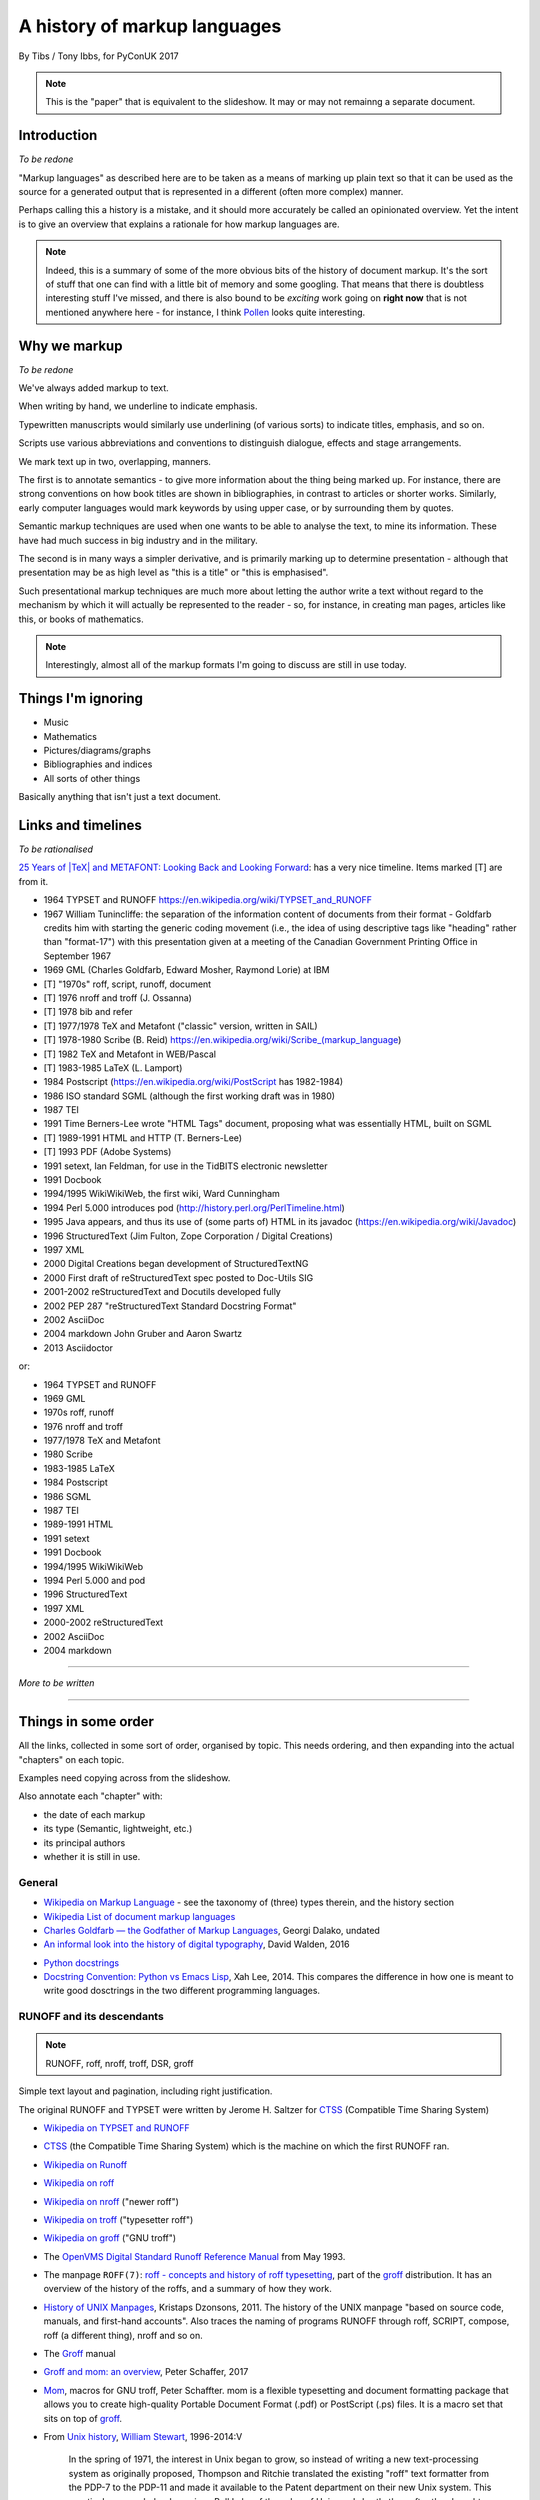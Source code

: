 =============================
A history of markup languages
=============================

By Tibs / Tony Ibbs, for PyConUK 2017

.. note:: This is the "paper" that is equivalent to the slideshow. It may or
   may not remainng a separate document.

.. For the moment, we represent TeX and LaTeX as simple text, but I might
   change that in the future

.. |TeX| replace:: TeX

.. |LaTeX| replace:: LaTeX

Introduction
============

*To be redone*

"Markup languages" as described here are to be taken as a means of marking up
plain text so that it can be used as the source for a generated output that is
represented in a different (often more complex) manner.

Perhaps calling this a history is a mistake, and it should more accurately be
called an opinionated overview. Yet the intent is to give an overview that
explains a rationale for how markup languages are.

.. note:: Indeed, this is a summary of some of the more obvious bits of the
   history of document markup. It's the sort of stuff that one can find with a
   little bit of memory and some googling. That means that there is doubtless
   interesting stuff I've missed, and there is also bound to be *exciting*
   work going on **right now** that is not mentioned anywhere here - for
   instance, I think Pollen_ looks quite interesting.

.. _Pollen: http://docs.racket-lang.org/pollen/

Why we markup
=============

*To be redone*

We've always added markup to text.

When writing by hand, we underline to indicate emphasis.

Typewritten manuscripts would similarly use underlining (of various sorts) to
indicate titles, emphasis, and so on.

Scripts use various abbreviations and conventions to distinguish dialogue,
effects and stage arrangements.

We mark text up in two, overlapping, manners.

The first is to annotate semantics - to give more information about the thing
being marked up. For instance, there are strong conventions on how book titles
are shown in bibliographies, in contrast to articles or shorter works.
Similarly, early computer languages would mark keywords by using upper case,
or by surrounding them by quotes.

Semantic markup techniques are used when one wants to be able to analyse the
text, to mine its information. These have had much success in big industry and
in the military.

The second is in many ways a simpler derivative, and is primarily marking up
to determine presentation - although that presentation may be as high level as
"this is a title" or "this is emphasised".

Such presentational markup techniques are much more about letting the author
write a text without regard to the mechanism by which it will actually be
represented to the reader - so, for instance, in creating man pages, articles
like this, or books of mathematics.

.. note:: Interestingly, almost all of the markup formats I'm going to discuss
   are still in use today.

Things I'm ignoring
===================
* Music
* Mathematics
* Pictures/diagrams/graphs
* Bibliographies and indices
* All sorts of other things

Basically anything that isn't just a text document.

Links and timelines
===================

*To be rationalised*

`25 Years of |TeX| and METAFONT\: Looking Back and Looking Forward`_:
has a very nice timeline. Items marked [T] are from it.

* 1964 TYPSET and RUNOFF https://en.wikipedia.org/wiki/TYPSET_and_RUNOFF
* 1967 William Tunincliffe: the separation of the information content of
  documents from their format - Goldfarb credits him with starting the generic
  coding movement (i.e., the idea of using descriptive tags like
  "heading" rather than "format-17") with this presentation given at a meeting of the
  Canadian Government Printing Office in September 1967
* 1969 GML (Charles Goldfarb, Edward Mosher, Raymond Lorie) at IBM
* [T] "1970s" roff, script, runoff, document
* [T] 1976 nroff and troff (J. Ossanna)
* [T] 1978 bib and refer
* [T] 1977/1978 |TeX| and Metafont ("classic" version, written in SAIL)
* [T] 1978-1980 Scribe (B. Reid) https://en.wikipedia.org/wiki/Scribe_(markup_language)
* [T] 1982 |TeX| and Metafont in WEB/Pascal
* [T] 1983-1985 |LaTeX| (L. Lamport)
* 1984 Postscript (https://en.wikipedia.org/wiki/PostScript has 1982-1984)
* 1986 ISO standard SGML (although the first working draft was in 1980)
* 1987 TEI 
* 1991 Time Berners-Lee wrote "HTML Tags" document, proposing what was
  essentially HTML, built on SGML
* [T] 1989-1991 HTML and HTTP (T. Berners-Lee)
* [T] 1993 PDF (Adobe Systems)
* 1991 setext, Ian Feldman, for use in the TidBITS electronic newsletter
* 1991 Docbook
* 1994/1995 WikiWikiWeb, the first wiki, Ward Cunningham
* 1994 Perl 5.000 introduces pod (http://history.perl.org/PerlTimeline.html)
* 1995 Java appears, and thus its use of (some parts of) HTML in its javadoc
  (https://en.wikipedia.org/wiki/Javadoc)
* 1996 StructuredText (Jim Fulton, Zope Corporation / Digital Creations)
* 1997 XML
* 2000 Digital Creations began development of StructuredTextNG
* 2000 First draft of reStructuredText spec posted to Doc-Utils SIG
* 2001-2002 reStructuredText and Docutils developed fully
* 2002 PEP 287 "reStructuredText Standard Docstring Format"
* 2002 AsciiDoc
* 2004 markdown John Gruber and Aaron Swartz
* 2013 Asciidoctor

or:

* 1964 TYPSET and RUNOFF
* 1969 GML
* 1970s roff, runoff
* 1976 nroff and troff
* 1977/1978 |TeX| and Metafont
* 1980 Scribe
* 1983-1985 |LaTeX|
* 1984 Postscript
* 1986 SGML
* 1987 TEI
* 1989-1991 HTML
* 1991 setext
* 1991 Docbook
* 1994/1995 WikiWikiWeb
* 1994 Perl 5.000 and pod
* 1996 StructuredText
* 1997 XML
* 2000-2002 reStructuredText
* 2002 AsciiDoc
* 2004 markdown


----------------------------

*More to be written*

----------------------------

Things in some order
====================
All the links, collected in some sort of order, organised by topic.
This needs ordering, and then expanding into the actual "chapters" on each
topic.

Examples need copying across from the slideshow.

Also annotate each "chapter" with:

* the date of each markup
* its type (Semantic, lightweight, etc.)
* its principal authors
* whether it is still in use.

General
-------
* `Wikipedia on Markup Language`_ - see the taxonomy of (three) types therein, and the history section
* `Wikipedia List of document markup languages`_
* `Charles Goldfarb — the Godfather of Markup Languages`_, Georgi Dalako,
  undated
* `An informal look into the history of digital typography`_, David Walden, 2016

.. _`Wikipedia on Markup Language`: https://en.wikipedia.org/wiki/Markup_language
.. _`Wikipedia List of document markup languages`: https://en.wikipedia.org/wiki/List_of_document_markup_languages
.. _`Charles Goldfarb — the Godfather of Markup Languages`: http://history-computer.com/Internet/Birth/Goldfarb.html
.. _`An informal look into the history of digital typography`: http://www.tug.org/tug2016/walden-digital.pdf


* `Python docstrings`_
* `Docstring Convention: Python vs Emacs Lisp`_, Xah Lee, 2014. This compares
  the difference in how one is meant to write good dosctrings in the two
  different programming languages.

.. _`Python docstrings`: https://en.wikipedia.org/wiki/Docstring
.. _`Docstring Convention: Python vs Emacs Lisp`: http://xahlee.info/comp/python_vs_elisp_docstring_convention.html


RUNOFF and its descendants
--------------------------

.. note:: RUNOFF, roff, nroff, troff, DSR, groff

Simple text layout and pagination, including right justification.

The original RUNOFF and TYPSET were written by
Jerome H. Saltzer for CTSS_ (Compatible Time Sharing System)


* `Wikipedia on TYPSET and RUNOFF`_
* CTSS_ (the Compatible Time Sharing System) which is the machine on which the
  first RUNOFF ran.
* `Wikipedia on Runoff`_
* `Wikipedia on roff`_
* `Wikipedia on nroff`_ ("newer roff")
* `Wikipedia on troff`_ ("typesetter roff")
* `Wikipedia on groff`_ ("GNU troff")
* The `OpenVMS Digital Standard Runoff Reference Manual`_ from May 1993.
* The manpage ``ROFF(7)``: `roff - concepts and history
  of roff typesetting`_, part of the `groff`_ distribution. It has an overview
  of the history of the roffs, and a summary of how they work.
* `History of UNIX Manpages`_, Kristaps Dzonsons, 2011. The history of the
  UNIX manpage "based on source code, manuals, and first-hand accounts".
  Also traces the naming of programs RUNOFF through roff, SCRIPT, compose,
  roff (a different thing), nroff and so on.
* The Groff_ manual
* `Groff and mom\: an overview`_, Peter Schaffer, 2017
* Mom_, macros for GNU troff, Peter Schaffter. mom is a flexible typesetting
  and document formatting package that allows you to create high-quality
  Portable Document Format (.pdf) or PostScript (.ps) files. It is a macro set
  that sits on top of groff_.

* From `Unix history`_, `William Stewart`_, 1996-2014:V

    In the spring of 1971, the interest in Unix began to grow, so instead of
    writing a new text-processing system as originally proposed, Thompson and
    Ritchie translated the existing "roff" text formatter from the PDP-7 to the
    PDP-11 and made it available to the Patent department on their new Unix
    system. This practical success helped convince Bell Labs of the value of
    Unix, and shortly thereafter they bought the team one of the first, powerful
    PDP-11/45 minicomputers to continue their development. A series of
    progressively better "editions" of Unix were then released.

.. _`Wikipedia on TYPSET and RUNOFF`: https://en.wikipedia.org/wiki/TYPSET_and_RUNOFF
.. _CTSS: https://en.wikipedia.org/wiki/Compatible_Time-Sharing_System
.. _`Wikipedia on Runoff`: https://en.wikipedia.org/wiki/Runoff_(program)
.. _`Wikipedia on roff`: https://en.wikipedia.org/wiki/Roff_(computer_program)
.. _`Wikipedia on nroff`: https://en.wikipedia.org/wiki/Nroff
.. _`Wikipedia on troff`: https://en.wikipedia.org/wiki/Troff
.. _`Wikipedia on groff`: https://en.wikipedia.org/wiki/Groff_(software)
.. _`roff - concepts and history of roff typesetting`: https://linux.die.net/man/7/roff
.. _`OpenVMS Digital Standard Runoff Reference Manual`: http://h20565.www2.hpe.com/hpsc/doc/public/display?docId=emr_na-c04623260  
.. _`History of UNIX Manpages`: http://manpages.bsd.lv/history.html
.. _Groff: http://www.gnu.org/software/groff/
.. _`Groff and mom\: an overview`: https://www.gnu.org/software/groff/groff-and-mom.pdf
.. _mom: http://www.schaffter.ca/mom/
.. _`Unix history`: https://www.livinginternet.com/i/iw_unix_dev.htm 
.. _`William Stewart`: http://williamstewart.com/

.. note:: Also, preceding them in 1963, there is `TJ-2`_:

      TJ-2 (Type Justifying Program) was published by Peter Samson in May 1963
      and is thought to be the first page layout program. ...  TJ-2 was
      succeeded by TYPSET and RUNOFF, a pair of complementary programs written
      in 1964 for the CTSS operating system. TYPSET and RUNOFF soon evolved
      into runoff for Multics, which was in turn ported to Unix in the 1970s as
      roff.

   -- from the wikipedia page

   .. _`TJ-2`: `Wikipedia on TJ-2`_
   .. _`Wikipedia on TJ-2`: https://en.wikipedia.org/wiki/TJ-2

GML and SGML
------------

GML: 1969 onwards, Charles Goldfarb, Edward Mosher and Raymond Lorie

Originally a GML starter set was provided as a set of macros for IBM Script_

* `Wikipedia on GML`_
* `Wikipedia on SCRIPT`_
* `The Implications of SGML for the Preparation of Scientific Publications`_,
  Joan Smith, *The Computer Journal*, Volume 29, Issue 3, 1 January 1986,
  Pages 193-200
* W3C_ `HTML 4.01 Specification`_, section 3 `On SGML and HTML`_
* `Guidelines for Writing SGML DTDs (Draft)`_, Sandra A. Mamrak, 1989.
* `Wikipedia on Document Type Definition`_

* https://en.wikipedia.org/wiki/Document_type_definition

* `The SGML History Niche`_, Charles F. Goldfarb, 2002/2003. Some personal
  recollections.

.. _`Wikipedia on GML`: https://en.wikipedia.org/wiki/IBM_Generalized_Markup_Language
.. _Script: `Wikipedia on SCRIPT`_
.. _`Wikipedia on SCRIPT`: https://en.wikipedia.org/wiki/SCRIPT_(markup)
.. _`The Implications of SGML for the Preparation of Scientific Publications`: https://academic.oup.com/comjnl/article-lookup/doi/10.1093/comjnl/29.3.193

.. _`The SGML History Niche`: http://www.sgmlsource.com/history/index.htm, six
   articles by Charles F. Goldfarb, 2002 (and earlier)

.. _W3C: https://www.w3.org/
.. _`HTML 4.01 Specification`: https://www.w3.org/TR/html4/cover.html
.. _`On SGML and HTML`: https://www.w3.org/TR/html4/intro/sgmltut.html
.. _`Guidelines for Writing SGML DTDs (Draft)`: http://www.tei-c.org/Vault/ML/mlw01.htm
.. _`Wikipedia on Document Type Definition`: https://en.wikipedia.org/wiki/Document_type_definition

TEI
---

  """The mission of the Text Encoding Initiative is to develop and maintain a
  set of high-quality guidelines for the encoding of humanities texts, and to
  support their use by a wide community of projects, institutions, and
  individuals"""

This alone looks like a whole field of study I haven't even started - I don't
expect to be able to do it justice here.

* `Wikipedia on Text Encoding Initiative`_
* `TEI\: Text Encoding Initiative`_ (homepage), and some interesting things
  there:

  * `The TEI Archive`_ 1988-1999 articles on the Text Encoding Initiative, with
    a link to another part for 1987-1988
  * `A Bibliography of Publications Related to the Text Encoding Initiative`_,
    ...-2013, which are not just related to TEI itself

* `The TEI and XML`_, from "What is the Text Encoding Initiative?", Lou
  Burnard, OpenEdition Press, 2014
* `The TEI By Example Project`_ "offers a series of freely
  available online tutorials walking individuals through the different stages
  in marking up a document in TEI (Text Encoding Initiative)."

.. _`Wikipedia on Text Encoding Initiative`: https://en.wikipedia.org/wiki/Text_Encoding_Initiative
.. _`TEI\: Text Encoding Initiative`: http://www.tei-c.org/index.xml
.. _`The TEI Archive`: http://www.tei-c.org/Vault/
.. _`A Bibliography of Publications Related to the Text Encoding Initiative`: http://www.tei-c.org/Support/Learn/tei_bibliography.xml
.. _`The TEI and XML`: http://books.openedition.org/oep/680
.. _`The TEI By Example Project`: http://teibyexample.org/


|TeX| and related
-----------------

An example::

   \beginsection
   A new section

   Paragraphs are separated by blank lines. `Quotation marks' differ. {\it
   Italics are done so}. Equations are important, and can be inline:
   $$|y - z| < \epsilon$$. Hyphen (-), ranges (1--4) and dashes (---) are all
   distinct.

   However, more people use systems {\it written} in \TeX, such as \LaTeX,
   because they provide ready-made support for most document elements.

   \bye

   
.. note:: I used to write plain |TeX|, but most people actually use |LaTeX|,
   which dates from about 1983/1984, or one of the other systems written in
   |TeX|.

* `25 Years of |TeX| and METAFONT\: Looking Back and Looking Forward`_:
  TUG’2003 Keynote Address, Nelson H. F. Beebe. Including sections on "What
  did |TeX| do right" and "What did |TeX| do wrong".
* `Wikipedia on SAIL`_
* `SAIL Tutorial`_, Nancy W. Smith, 1976

.. _`25 Years of |TeX| and METAFONT\: Looking Back and Looking Forward`: http://www.math.utah.edu/~beebe/talks/2003/tug2003/tug2003-keynote.pdf
.. _SAIL: `Wikipedia on SAIL`_
.. _`Wikipedia on SAIL`: https://en.wikipedia.org/wiki/SAIL_(programming_language)
.. _`SAIL Tutorial`: http://i.stanford.edu/pub/cstr/reports/cs/tr/76/575/CS-TR-76-575.pdf

|TeX| (and Metafont) were originally written in SAIL_

 A later version (1982) was re-written in Pascal, using the WEB literate
 programming system

 The point was to allow Knuth to control the typesetting of mathematical
 equations in his books on "The Art of Computer Programming"

   Donald Knuth, a professor of computer science at Stanford University, was
   writing a projected seven-volume survey entitled The Art of Computer
   Programming. Volume 3 was published in 1973, composed with Monotype. By
   then, computer science had advanced to the point where a revised edition
   of volume 2 was in order but Monotype composition was no longer possible.
   The galleys returned to Knuth by his publisher were photocomposed. Knuth
   was distressed: the results looked so awful that it discouraged him from
   wanting to write any more. But an opportunity presented itself in the
   form of the emerging digital output devices—images of letters could be
   constructed of zeros and ones. This was something that he, as a computer
   scientist, understood. Thus began the development of TeX.
  
   `Communication of Mathematics with TeX`_, Barbara Beeton and Richard
   Palais, from "Visible Language" Volume 50 Issue 2, archived on the
   `Author Resource Center`_ page of the `American Mathematical Society`
   (AMS).

.. _`Communication of Mathematics with TeX`: http://www.ams.org/publications/authors/Communication_of_Mathematics_with_TEX.pdf
.. _`American Mathematical Society`: http://www.ams.org/home/page
.. _`Author Resource Center`: http://www.ams.org/publications/authors/authors

* `From boiling lead and black art\: An essay on the history of mathematical typography`_,
  Eddie Smith, 2017, is a lovely article on mathematical typesetting, from the
  invention of the printing press to |TeX|.

.. _`From boiling lead and black art\: An essay on the history of mathematical typography`: http://www.practicallyefficient.com/2017/10/13/from-boiling-lead-and-black-art.html

* `Wikipedia on |TeX|`_
* `Wikipedia on WEB`_
* `Wikipedia on Literate programming`_
* `Wikipedia on Donald Knuth`_
* `Knuth's home page`_

.. _`Wikipedia on |TeX|`: https://en.wikipedia.org/wiki/TeX
.. _`Wikipedia on WEB`: https://en.wikipedia.org/wiki/WEB
.. _`Wikipedia on Literate programming`: https://en.wikipedia.org/wiki/Literate_programming
.. _`Wikipedia on Donald Knuth`: https://en.wikipedia.org/wiki/Donald_Knuth
.. _`Knuth's home page`: http://www-cs-faculty.stanford.edu/~knuth/

If you don't know about Knuth, it's worth following him up - he has done
amazing things.

* `An overview of |TeX|, its children and their friends...`_, Arno Trautman,
  2016
* `TeX family tree with timeline?`_, 2016, a question on https://tex.stackexchange.com
   
* `A Brief History of LaTeX`_, 1998, an email by I Find Karma on the `FoRK Archive`_
* `How (La)TeX changed the face of Mathematics`_, an E-interview with Leslie
  Lamport, 2000
* `The (La)TeX project: A case study of open source software`, Alexandre Gaudeul, 2003
* `A brief history of TeX, volume II`_, Arthur Reutenauer, 2007. This is a
  successor article to `A Brief History of TeX`_, Philip Taylor 1995. Taylor's
  article also talks about Postscript, HTML, PDF and other matters.

.. _`An overview of |TeX|, its children and their friends...`: https://github.com/alt/tex-overview "An overview of |TeX|, its children
.. _`TeX family tree with timeline?`: https://tex.stackexchange.com/questions/42594/tex-family-tree-with-timeline
.. _`A Brief History of LaTeX`: http://www.xent.com/FoRK-archive/feb98/0307.html
.. _`FoRK Archive`: http://www.xent.com/FoRK-archive/
.. _`How (La)TeX changed the face of Mathematics`: https://www.microsoft.com/en-us/research/wp-content/uploads/2016/12/TeX-changed-the-face-of-Mathematics.pdf
 .. _`The (La)TeX project: A case study of open source software`: http://tug.org/TUGboat/tb24-1/gaudeul.pdf
.. _`A brief history of TeX, volume II`: http://www.tug.org/TUGboat/tb29-1/tb91reutenauer.pdf
.. _`A Brief History of TeX`: https://tug.org/TUGboat/tb17-4/tb53tayl.pdf

Scribe
------
Scribe was another influential early markup language, from around 1908.

An example::

    @Heading(The Beginning)
    @Begin(Quotation)
        Let's start at the very beginning, a @i(very good place) to start
    @End(Quotation)

but that can also be written::

    @Heading(The Beginning)
    @(Quotation
        Let's start at the very beginning, a @i(very good place) to start
    )

* `Wikipedia on Scribe`_
* `Scribe\: A Document Specification Language and its Compiler`_, Brian Reid's
  1980 doctoral dissertation at Carnegie Mellon University. My
  first quick scan suggests that this is very worth reading. NB: It mentions
  |TeX| and EQN (the roff-related tool for equations).
* `Scribe\: Introductory User's Manual`_, First Edition, Brian K. Reid, 1978
* Scriba_ is "a markup format similar to Scribe". It references Skribilo_ and
  scribble_ as being similar.

.. _`Wikipedia on Scribe`: https://en.wikipedia.org/wiki/Scribe_(markup_language)
.. _`Scribe\: A Document Specification Language and its Compiler`: http://reports-archive.adm.cs.cmu.edu/anon/scan/CMU-CS-81-100.pdf
.. _`Scribe\: Introductory User's Manual`: http://bitsavers.informatik.uni-stuttgart.de/pdf/cmu/scribe/Scribe_Introductory_Users_Manual_Jul78.pdf
.. _Scriba: https://github.com/CommonDoc/scriba
.. _Skribilo: http://www.nongnu.org/skribilo/
.. _scribble: http://quickdocs.org/scribble/

I think one might argue Pollen_ follows in the same footsteps, although it's
not clear from it's documentation if the author is aware of Scribe_.

  The markup described in `This is Scribe!`_ (Manuel Serrano and Erick
  Gallesio, 2002)  appears to be entirely unrelated.

  .. _`This is Scribe!`: http://www-sop.inria.fr/members/Manuel.Serrano/scribe/doc/scribe.html

Postscript
----------

* `Wikipedia on PostScript`_
* `Wikipedia on PDF`_
* The WikiWikiWeb_ article `Forth Postscript Relationship`_ discusses whether
  Postscript *is a* Forth, or is just similar to Forth (basically, the latter
  seems more sensible).

.. _`Wikipedia on PostScript`: https://en.wikipedia.org/wiki/PostScript
.. _`Forth Postscript Relationship`: http://wiki.c2.com/?ForthPostscriptRelationship

.. _`Wikipedia on PDF`: https://en.wikipedia.org/wiki/Portable_Document_Format

HTML and related
----------------

There's not a lot here, as I'm not (in this context) especially interested in
HTML-as-markup, and it's really a specialism of its own, with its own
consideration and politics.

* `Wikipedia on HTML`_
* `The Evolution of Web Documents`_, Dan Connolly, Rohit Khare, and Adam
  Rifkin, 1997. HTML, SML, SGML.
* `XML People`_, Tim Bray, 1998 (republished 2008). A look at the people who
  influenced development of XML
*  `A brief history of markup`_, Jeremy Keith, 2010. From HTML 2.0 through XHTML to HTML5.
* https://www.ukessays.com/essays/information-technology/the-history-of-markup-languages-information-technology-essay.php

.. _`Wikipedia on HTML`: https://en.wikipedia.org/wiki/HTML
.. _`The Evolution of Web Documents`: https://www.xml.com/pub/a/w3j/s3.connolly.html
.. _`XML People`: http://www.tbray.org/ongoing/When/200x/2008/02/10/XML-People
.. _`A brief history of markup`: https://alistapart.com/article/a-brief-history-of-markup

* `A Brief History of Markup`_, Jeremy Keith, 2010, HTML and its friends
* `A Brief History of Markup Languages`_, Melody Smith, 2012, again HTML and
  W3C
* `The Evolution of Web Documents`_: The Ascent of XML, Dan Connolly, Rohit
  Khare, Adam Rifkin, 1997

.. _`A Brief History of Markup`: https://alistapart.com/article/a-brief-history-of-markup
.. _`A Brief History of Markup Languages`: http://taxodiary.com/2012/12/a-brief-history-of-markup-languages/
.. _`The Evolution of Web Documents`: https://www.xml.com/pub/a/w3j/s3.connolly.html


Docbook
-------

- DocBook before 4.1 - SGML with a DTD
- DocBook from 4.1 but before 5 - SGML/XML with a DTD
- 2005 DocBook 5 and later - XML with a RELAX NG schema, with rule-based
  validation for some constraints using Schematron



* `Wikipedia on DocBook`_
* `The DocBook Project`_ on Sourceforge
* `DocBook.org`_ is the homepage for both "DocBook: The Definitive Guide" and
  "DocBook Publishers: The Definitive Guide". Both are by Norman Walsh, and
  both are available free online from this page, in their various versions,
  specific to different versions of DocBook itself.

  "DocBook 5: The Definitive Guide", Norman Walsh, O'Reilly Media, 2010, is
  the current published version of the book.

* `Overview of the DocBook format`_ at https://workaround.org/ is a quick
  introduction to DocBook

.. _`Wikipedia on DocBook`: https://en.wikipedia.org/wiki/DocBook
.. _`The DocBook Project`: http://docbook.sourceforge.net/
.. _`DocBook.org`: http://docbook.org/
.. _`Overview of the DocBook format`: https://workaround.org/docbook/

POD
---
Perl's POD (or Plain Old Documentation)

*Do I keep this entry here, or just in* `Programming language internal
documentation`_

Wikiwikiweb
-----------

* WikiWikiWeb_ itself (now readonly).
* `Wikipedia on Wiki`_ talks about wiki pages themselves.
* `Wikipedia on WikiWikiWeb`_ talks about the first wiki. I don't particularly
  propose to talk about the (many) ways of marking up wiki text here. However,
  `Text Formatting Rules`_ is the page on wikiwikiweb about the markup it
  supported. It really did use differing numbers of single quotes to mean
  different sorts of markup. And inline meaningful tabs. Which is why I don't
  want to talk about it.

.. _WikiWikiWeb: http://wiki.c2.com/
.. _`Wikipedia on Wiki`: https://en.wikipedia.org/wiki/Wiki
.. _`Wikipedia on WikiWikiWeb`: https://en.wikipedia.org/wiki/WikiWikiWeb.
.. _`Text formatting rules`: http://wiki.c2.com/?TextFormattingRules

Programming language internal documentation
-------------------------------------------

* `The Timeline of Perl and its Culture`_ explains that POD was introduced in
  1995 at the same time as Perl 5.001. This is a very nice brief history of
  the significant events in Perl, from the 1960s to 2002, with links at the
  end.
* perlpodspec_ is the format specification and notes for Perl's Plain Old
  Documentation.

* `Wikipedia on Javadoc`_

.. _`The Timeline of Perl and its Culture`: http://history.perl.org/PerlTimeline.html
.. _perlpodspec: https://perldoc.perl.org/perlpodspec.html
.. _`Wikipedia on Javadoc`: https://en.wikipedia.org/wiki/Javadoc

XML
---
1997

Not itself of direct interest as a markup language, but important because it
is a subset of SGML. In particular, it is a simpler subset of SGML, which
makes parsers easier to write. Other SGML based tools (TEI, Docbook, HTML
itself) have generally moved towards using XML rather than SGML in their
specification.

* `XML Information`_  is a nested set of pages (I assume course notes).
  Constituent topics are "What is Markup?", "Schemas" and "Special Characters
  and Unicode". Author presumably Beck, undated.
* `Is there a difference between SGML DTDs and XML DTDs?`_ is from the "Schemas"
  section of the above.
* `XML People`_, an article by Tim Bray, originally writing in 1998, and
  republished in 2008. It describes the genesis of XML and the people (and
  organisations) involved.


.. _`XML Information`: https://www.ncbi.nlm.nih.gov/staff/beck/xml/index.html
.. _`Is there a difference between SGML DTDs and XML DTDs?`: https://www.ncbi.nlm.nih.gov/staff/beck/xml/schemas/II-C.html
.. _`XML People`: http://www.tbray.org/ongoing/When/200x/2008/02/10/XML-People

Lightweight markup
------------------

General, lightweight markup
~~~~~~~~~~~~~~~~~~~~~~~~~~~
* `Why we need constrainable lightweight markup languages`_, Mark Baker, 2016,
  and sam_ (Semantic Authoring Markdown), his proposed solution (still under
  active development)
 
.. _`Why we need constrainable lightweight markup languages`:  http://everypageispageone.com/2016/06/05/why-we-need-constrainable-lightweight-markup-languages/
.. _sam: https://github.com/mbakeranalecta/sam

* `Common markup for Markdown and reStructuredText`_, Alexander Dupuy, 2017 -
  an attempt to describe the commonality between the two markups, so that text
  can be written to satisfy both.

.. _`Common markup for Markdown and reStructuredText`: https://gist.github.com/dupuy/1855764

* `reStructuredText vs Markdown for documentation`_, Victor Zverovich, 2016 -
  a short comparison.
  
.. _`reStructuredText vs Markdown for documentation`:  http://zverovich.net/2016/06/16/rst-vs-markdown.html

setext
~~~~~~
setext was invented by Ian Feldman as an alternative to RTF and SGML. He used
it to format the online magazine TidBITS from issue 100 - before that the
magazine was distributed as a HyperCard_ stack. 

An example::

   This is the title. There can be only one.
   =========================================
     Body text must be indented by two spaces.

   A subheading
   ------------
     **Bold words** and ~italic~ are supported (although ~multiword~italics~
     seems to have been an extension). _Underlined_words_ are also supported.
     `Backquoted words` are not touched.

   > This text will be represented using a monospaced font.

   * This text will have a bullet mark before it.

   .. Two dots introduce text that can be ignored, and two dots alone mean
   .. the logical end of text
   ..

* `Wikipedia on setext`_ 
* The `docutils`_ site holds a `Setext Documents Mirror`_ which preserves copies
  of some of the setext documentation.
* The `wayback machine`_ also has some `setext documents`_

.. _HyperCard: https://en.wikipedia.org/wiki/HyperCard
.. _`Wikipedia on setext`: https://en.wikipedia.org/wiki/Setext
.. _`docutils`: http://docutils.sourceforge.net/
.. _`wayback machine`: https://web.archive.org
.. _`Setext Documents Mirror`: http://docutils.sourceforge.net/mirror/setext.html
.. _`setext documents`: https://web.archive.org/web/20010424104701/http://www.bsdi.com/setext/


Python's Doc-SIG
~~~~~~~~~~~~~~~~
Python's Doc-SIG was started to look at documentation matters for Python, and
in particular had two main interests - how to write the text in docstrings,
and how to write "external" documentation.

For docstrings, it was a perceived wisdom that one had to be able to mark up
the names of function arguments, variable names and so on, so that tools could
use this information for some unspecified purpose. And in fact, there were
systems that *did* do exactly that - Zope being an example, where typing
information was taken from the docstring.

.. note:: It's not clear when docstrings_ were invented. I believe that Python
   took the idea from Lisp, and specifically from Emacs Lisp. Of course, the
   nice thing about docstrings is that they are part of the program data, so
   they can be inspected and manipulated like the rest of Python code.

   `This article`_ from 2013 is an interesting comparison of how to write Python
   vs Emacs Lisp docstrings.

.. _docstrings: `Python docstrings`_
.. _`this article`: `Docstring Convention: Python vs Emacs Lisp`_

There was also a feeling that this was a generally good thing to do -
contrasting the relaxed way one might write::

    The arguments are:
    - 'first' which must give the person's "first" name
    - 'last' which must give their "last" name
    'first' and 'last' should be interpreted when possible as if they were
    "christian" and "surname" (or family name) respectively.

    A hash made from those two components will be returned.

rather than a more formal (and invented - not an actual markup language)
approach like::

    @param[string] first: the person's "first" name
    @param[string] last: the person's "last" name
    @return[integer] a hash made from those two components

    'first' and 'last' should be interpreted when possible as if they were
    "christian" and "surname" (or family name) respectively.

.. note:: Interestingly, later on the requirement to formally document one's
   arguments in a docstring has tended to go away, replaced by informal
   documentation, and, if one must, use of the 'mypy' style annotation in the
   code itself. I think there are interesting cultural reasons for this, and
   in part it allows one to not bother documenting function arguments whose
   intent is entirely obvious from their use and name.


StructuredText
~~~~~~~~~~~~~~
StructuredText was used extensively in the Zope world, in part to convey type
information [citation needed]. However there were various problems with it,
[give examples]. A start was made on a replacement format, StructuredTextNG
(for "Next Generation"), but that never really got finished, and to an
outsider it appeared to still have some of the same problems.

Some attempts were made on the Doc-SIG to start to come up with a replacement
that could be officially accepted, but Guido was not very receptive to the
idea - he disliked StructuredText, mainly, I think, because of its use of
indentation and its poor specification. He was also insistent that things
programmers might commonly want to type (like __init__ and <variable>)
should not require any escaping.

`An Introduction to reStructuredText`_ describes the influence of
StructuredText on reStructuredText. It wasn't very formally defined (although
no worse than many other similar markups).

* `MoinMoin on StructuredText`_ is a short summary of StructuredText
* `Jim Fulton`_'s `Older Projects`_ page has a section on his
  StructuredText work:

    In 1996, I created StructuredText as a light weight text markup for
    generating various forms of documentation, especially HTML documents. It
    was inspired by Setext. Like Python, it used indentation to provide
    document structure.

    StructuredText was widely used in the Python, and especially in the Zope
    community for a few years. The extensive use of indentation was eventually
    recognized as a mistake.

    StructuredText was ultimately replaced by the superior ReStructuredText.

Whilst StructuredText was not perfect, it was very influential in the Python
world, and I think that the dissatisfaction with it showed how close it came
to being the right system. It is significant that reStructuredText uses that
name.

.. _`MoinMoin on StructuredText`: https://moinmo.in/StructuredText
.. _`Jim Fulton`: http://jimfulton.info/
.. _`Older Projects`:  http://jimfulton.info/site/older-projects.html

* `An Introduction to Structured Text`_, Paul Everitt, undated - but all of
  the actual StructuredText has just been rendered as HTML, rendering the page
  fairly useless
 
* `zope.structuredtext`_ on github
  https://github.com/zopefoundation/zope.structuredtext
  is an implementation of a StructuredText parser, and appears to be the best source of examples.

* `Problems with StructuredText`_ is David Goodger's analysis of the problem.V

.. _`An Introduction to Structured Text`: http://old.zope.org/Documentation/Articles/STX/
.. _`zope.structuredtext`: https://github.com/zopefoundation/zope.structuredtext
.. _`Problems with StructuredText`: http://docutils.sourceforge.net/docs/dev/rst/problems.html

StructuredTextNG was an attempt to refactor StructuredText, but a final
specification and implementation were never completed. I did make an attempt,
at `StructuredTextNG - Format`_, to work out what it was meant to be, but the
need for this was superceded by later work, and in particular by
reStructuredText.

.. _`StructuredTextNG - Format`: http://www.tibsnjoan.co.uk/docutils/STNG-format.html

reStructuredText
~~~~~~~~~~~~~~~~

An example. Rather sadly, the same(ish) text as from the StructuredText slide::

   This is a heading
   =================

   This is a paragraph. Body text is not indented.

     - This is a list item. Words can be *emphasized*, **strong** or
       ``inline`` - yes, that's paired backquotes [1]_.
     - This is a list item as well. We can't use "o" as a list delimiter,
       as it is too ambiguous. We don't need blank lines between list items.

   This is a sub-heading
   ---------------------

   Sub-section body text is not indented either. What makes sense for
   programming languages is irritating for text.

   .. [1] Lines after the first line of a list item must be indented appropriately.

The various forms of inline markup (``*..*``, ``**..``, etc.) cannot be nested
- this has been a known limitation for the life of reStructuredText, but no
final solution has been proposed yet.

The primary aims of reStructuredText are (a) readbility and (b)
predicatability. The first makes sense for a markup language designed for use
with Python, whose first aim is also to be readable. The second is natural
when the developer comes from a professional structured markup background -
David Goodger had worked on SGML-based documentation systems.

As you will have noticed, the earlier lightweight markup systems tended to be
informally specified, with ambiguities in their implementation. This means
that it was not always possible to predict the resultant output from a
document just by looking at it, and also that even if a second implementation
were made, it could only be consistent with the first by essentially
duplicating all of the minutiae of its source code.

So reStructuredText aims to be readble first, even if that means some
constructs are somewhat harder to write (for example, titles needing to be
underlined, or over and underlined, which is clearly harder to do than just
prepending N characters per title level). The original document is meant to
have equal standing with those produced by processing it.

Secondly, having a detailed specification (although I'd argue it is still very
readable) means one can know what an author meant by the document structure
they typed. This means that one can tell them when they got it wrong
(something some people appear not to like). It also makes it much easier to
produce alternate implementations, which either behave identically in their
understanding of the input text, or can be specific about where they are going
to differ. And this last has definitely benefited use of reStructuredText.

.. note:: I'm particularly fond of the implementation in VimL, the programming
   language within the Vim editor.

A much subtler, but I'd argue equally important aim, was to be entirely
agnostic about output format. Most lightweight markup formats, even today,
clearly favour one output format over another - for instance, markdown looks
like a simpler way of creating HTML, and asciidoc targets docbooks. That's not
necessarily a bad thing, partiuclarly when one output format can often be
turned into another with reasonable ease, but I like the purity of regarding
the actual final presentation as a detail. It has also allowed
reStructuredText to adopt forms that are related to the final form wanted,
rather than how it might be obtained - for instance, footnotes.

* `Wikipedia on reStructuredText`_
* reStructuredText_
* 2012 `An Introduction to reStructuredText`_, David Goodger. This also
  includes David's recounting of its history, which I'd say is accurate if a
  little too modest.

.. _`Wikipedia on reStructuredText`: https://en.wikipedia.org/wiki/ReStructuredText
.. _reStructuredText: 
.. _`An Introduction to reStructuredText`: http://docutils.sourceforge.net/docs/ref/rst/introduction.html

* `Kernel documentation with Sphinx`_, part 1 of an `LWN.net`_ article from
  2016, on how the Linux Kernel documentation is now using reStructuredText
  and Sphinx
* `CMake 3.0.0 Release Notes`_: CMake has also moved to reStructuredText and
  Sphinx

.. _`Kernel documentation with Sphinx`: https://lwn.net/Articles/692704/
.. _`LWN.net`: https://lwn.net/
.. _`CMake 3.0.0 Release Notes`:  https://cmake.org/cmake/help/v3.0/release/3.0.0.html

It's also worth looking at:

* `A Record of reStructuredText Syntax Alternatives`_, David Goodger, 2012 -
  i.e.. the roads not taken, and why not.
* `Problems With StructuredText`_, David Goodger, 2012 - yes, the project
  acknowledges various known shortcomings.

.. _`A Record of reStructuredText Syntax Alternatives`: http://docutils.sourceforge.net/docs/dev/rst/alternatives.html
.. _`Problems With StructuredText`: http://docutils.sourceforge.net/docs/dev/rst/problems.html

AsciiDoc
~~~~~~~~

The tradeoffs made for a particular form of lightweight markup are always very
personal - one person's just-simple-enough is another person's step too far.
This means that developers keep trying to come up with a form of markup that
suits *their* sweet spot. Markup to fit their individual needs and wants.

So it shouldn't be a surprise that when I gave a lightning talk on "which
should I use, reStructuredText or Markdown?" I got a couple of people
asking why I hadn't talked about asciidoc. The answer was, in fact, mostly
ignorance on my part. There are many lightweight markup formats, and I just
hadn't realised how much use is made of asciidoc, and in particular of the
asciidoctor system.

The AsciiDoc user guide says:

  AsciiDoc is a plain text human readable/writable document format that can be
  translated to DocBook or HTML using the asciidoc(1) command. You can then
  either use asciidoc(1) generated HTML directly or run asciidoc(1) DocBook
  output through your favorite DocBook toolchain or use the AsciiDoc a2x(1)
  toolchain wrapper to produce PDF, EPUB, DVI, LaTeX, PostScript, man page,
  HTML and text formats.

An example::

   Top level heading
   =================
   Or, alternatively, that could have been += Top level heading =+.
   Sub-heading
   -----------
   Like |TeX|, open and closing quote marks don't match, so instead one uses
   `single' or ``double'' quoting. This means that both 'this' and _that_ can
   be used to emphasize text. *strong* text and +monospaced+ text are also
   available.

   Listing blocks are one type of DelimitedBlock - there are several more:
   ---------------------------
   #include <stdio.h>
   ---------------------------

   * List items
   +
   can continue into another paragraph, but it must be explicitly joined on.

The `AsciiDoc User Guide`_ seems comprehensive and to define the markup well.
It is clear that its ambitions are much more complex than those of
reStructuredText - it clearly aims to support a substantial portion of
docbook, whilst remaining (more) readable.

I'd say it's definitely further away from "looking like an email", but this
makes sense as its ambitions are greater.

.. note:: Jonathan Corbet did look at using AsciiDoc for the kernel
  documentaion, but Sphinx appears to have been a main contributor to the
  decision to use reStructuredText instead. However, the article at
  `Kernel documentation with Sphinx`_ explaining the decision does have a
  decent summary of AsciiDoc

    The AsciiDoc format, ... is semantically equivalent to DocBook XML, with
    the DocBook constructs expressed in terms of lightweight markup. AsciiDoc
    is easier for humans to read and write than XML, but since it is designed
    to translate to DocBook, it fits nicely in front of an existing DocBook
    toolchain. The original Python AsciiDoc tool has been around for a long
    time, but has been superseded by a Ruby reimplementation called
    Asciidoctor in recent years. 

* `Wikipedia on AsciiDoc`_
* AsciiDoc_ homepage
* AsciiDoctor_ - "Asciidoctor is a fast text processor and publishing toolchain
  for converting AsciiDoc content to HTML5, DocBook 5 (or 4.5) and other
  formats."
* `What is AsciiDoc? Why do we need it?`_, which also includes a list of
  organisations using it.
* `AsciiDoc Syntax Quick Reference`_
* `AsciiDoc Writer's Guide`_

.. _`Wikipedia on AsciiDoc`: https://en.wikipedia.org/wiki/AsciiDoc
.. _AsciiDoc: http://asciidoc.org/
.. _AsciiDoctor: http://asciidoctor.org/
.. _`AsciiDoc User Guide`: http://asciidoc.org/userguide.html
.. _`What is AsciiDoc? Why do we need it?`: http://asciidoctor.org/docs/what-is-asciidoc/
.. _`AsciiDoc Syntax Quick Reference`: http://asciidoctor.org/docs/asciidoc-syntax-quick-reference/
.. _`AsciiDoc Writer's Guide`: http://asciidoctor.org/docs/asciidoc-writers-guide/

Markdown
~~~~~~~~

The `original introduction to markdown`_ said:

  Markdown is a text-to-HTML conversion tool for web writers. Markdown allows
  you to write using an easy-to-read, easy-to-write plain text format, then
  convert it to structurally valid XHTML (or HTML).

The `original article on markdown's syntax`_ said:

  Markdown is intended to be as easy-to-read and easy-to-write as is feasible.

  Readability, however, is emphasized above all else. A Markdown-formatted
  document should be publishable as-is, as plain text, without looking like
  it’s been marked up with tags or formatting instructions. While Markdown’s
  syntax has been influenced by several existing text-to-HTML filters —
  including Setext, atx, Textile, reStructuredText, Grutatext, and EtText —
  the single biggest source of inspiration for Markdown’s syntax is the format
  of plain text email.

Personally, I think that aim is compromised by allowing HTML within markdown
documents, and especially the consequent need to treat "<" and "&" (but not
(">") specially in some cases (there are rules as to when).

Whilst markdown does support using underlines for headings (it specifies what
sort of underlining for each level), it also supports the use of multiple "#"
characters instead, and this seems to be the more colloquial usage.

An example::

   # A first-level header

   * Lists work as you might expect.
   * This is an unnumbered list.

     Multiple paragraphs are allowed per list item, which is good.
   Although the indentation doesn't need to be kept consistent after
   the first line.

   ## A sub heading

   > A blockquote.
   >
   > 1. The first line of a blockquoted list.

   Blocks of code must be indented by four spaces:

       so this is code

   and `inline code` can be done as well.

It's not well defined whether a blank line is needed before a list - that is,
whether::

  This paragraph has a hyphen starting its next line
  - does that constitute the start of a list item?

and it is specified that::

  1986. What a great season.

does start a numbered list item, so would need to be written as::

  1986\. What a great season.

It's worth reading the document as a whole. Unfortunately, it is *not* a
precise description of markdown, which has led to differences in
interpretation. Equally unfortunately, John Gruber has refused to update the
specification beyond that first document, so the problems may be expected to
remain.

Regardles, markdown has appeared to hit a "sweet spot" between readbility
versus capability, which has led to its use as a default markup language for
many purposes. I *think* that github-flavoured markdown may be the dominant
version at the moment.

    There's clearly a space for something very like markdown - something
    simpler than reStructuredText or Asciidoc, but still readable. However,
    whilst markdown has some of that, it still isn't really *it*.

.. note:: The markdown documentation lists various influences - here they are
   with links:

    * `setext`_
    * `atx`_ - appears very simple, not very sophisticated
    * Textile_ - shortcuts for HTML
    * reStructuredText_
    * Grutatxt_ - appears to date from 2000 onwards. Simple but ambiguous
      documentation.
    * EtText_ - explicitly influenced by setext_, wikiwikiweb_, txt2html,
      Userland's Frontier, and StructuredText_.

    .. _setext: `setext documents mirror`_

    Of those, I think only reStructuredText_ has a decent definition. Also,
    compared with the others, I think markdown looks not too bad.

    I'm surprised that AsciiDoc_ isn't mentioned in the influences.

* `Wikipedia on markdown`_
* CommonMark_ is an attempt to provide a well-specified successor form of
  markdown. The page explains the problem they're trying to solve well. It was
  initially to be called "Standard Markdown", but that led to problems, as
  documented at `Standard Markdown is now Common Markdown`_, and hence the
  name change.

.. _`Wikipedia on markdown`: https://en.wikipedia.org/wiki/Markdown
.. _`original introduction to markdown`: https://daringfireball.net/projects/markdown/a
.. _`original article on markdown's syntax`: https://daringfireball.net/projects/markdown/syntax
.. _CommonMark: http://commonmark.org/
.. _`Standard Markdown is now Common Markdown`: https://blog.codinghorror.com/standard-markdown-is-now-common-markdown/

Note that the IETF `RFC 7763: The text/markdown Media Type`_ (from 2016)
explicitly says, in section 1.1:

      [MDSYNTAX] explicitly rejects the notion of validity: there is no such
      thing as "invalid" Markdown.

which one might, perhaps, find distressing.

.. _`RFC 7763: The text/markdown Media Type`: https://tools.ietf.org/html/rfc7763

.. _atx: http://www.aaronsw.com/2002/atx/
.. _Textile: http://www.booked.net/textism.html
.. _Grutatxt: http://triptico.com/software/grutatxt.html
.. _EtText: http://ettext.taint.org/doc/

* `Why You Shouldn’t Use “Markdown” for Documentation`_, Eric Holscher, 2016

* `markdown considered harmful (or perhaps just a loved but irritating old uncle)`_,
  bowerbird intelligentleman, 2013 (although he still likes markdown, despite
  the problems). This is also an interesting history of why markdown is where
  it is today (or, anyway, when the author was writing). He goes on to propose
  "Zen markup language" - see `beyond markdown, part 1`_, 2014 - although I
  don't know if it has ever materialised beyond the articles.

.. _`Why You Shouldn’t Use “Markdown” for Documentation`: http://ericholscher.com/blog/2016/mar/15/dont-use-markdown-for-technical-docs/
.. _`markdown considered harmful (or perhaps just a loved but irritating old uncle)`: https://medium.com/the-bower/markdown-considered-harmful-495ccfe24a52
.. _`beyond markdown, part 1`: https://medium.com/the-bower/beyond-markdown-part-1-2300665659f7


Other lightweight markups
~~~~~~~~~~~~~~~~~~~~~~~~~
`Org-Mode Is One of the Most Reasonable Markup Language to Use for Text`_,
Karl Voit, 2017. Emacs org-mode considered as a general markup language

.. _`Org-Mode Is One of the Most Reasonable Markup Language to Use for Text`: http://karl-voit.at/2017/09/23/orgmode-as-markup-only/
  considered as markup

Pollen_, a lightweight programmable markup written in Racket_, Matthew
Butterick, 2017

.. _Pollen: http://docs.racket-lang.org/pollen/
.. _Racket: https://racket-lang.org/

`A Brief History of the Development of SMDL and HyTime`_. OK, just one link
  to an article about marking up music. Although I actually find Lilypond_
  (1996 and later) more interesting. Which is a second.

.. _`A Brief History of the Development of SMDL and HyTime`: http://www.sgmlsource.com/history/hthist.htm
.. _Lilypond: http://lilypond.org/

`Mathematical Markup Language (MathML™) 1.01 Specification`_ of the W3C_
Mathematical Markup Language. The Introduction_ gives its history and
background.

.. _`Mathematical Markup Language (MathML™) 1.01 Specification`: https://www.w3.org/TR/REC-MathML/
.. _`Introduction`: https://www.w3.org/TR/REC-MathML/chapter1.html

Comparisons between markups
~~~~~~~~~~~~~~~~~~~~~~~~~~~

Unsurprisingly, there are many comparisons of markdown and other markups:

* `Why Markdown is not my favourite language`_ (from 2012) shares many of my
  grumbles about markdown, gives a reasoned look at reStructuredText, and
  decides that actually the best hope is actually Creole_. Unfortunately, I
  don't think there's been much adoption of Creole.

.. _`Why Markdown is not my favourite language`: http://www.wilfred.me.uk/blog/2012/07/30/why-markdown-is-not-my-favourite-language/
.. _Creole: http://www.wikicreole.org/
.. _`TeX/troff/typesetting markups`: http://minnie.tuhs.org/pipermail/tuhs/2017-April/009638.html ::

* `SGML and PDF--Why We Need Both`_, Bill Kasdorf, Volume 3, Issue 4: *Moving
  from Print to Electronic Publishing*, June, 1998
  
.. _`SGML and PDF--Why We Need Both`: https://quod.lib.umich.edu/j/jep/3336451.0003.406?view=text;rgn=main


`TeX/troff/typesetting markups`_ is an email conversation from 2017 comparing
use of |TeX| and troff::

  [TUHS] TeX/troff/typesetting markups - Re: SunOS 4 documentation
  Toby Thain toby at telegraphics.com.au
  Sun Apr 16 01:09:15 AEST 2017

      Previous message (by thread): [TUHS] TeX/troff/typesetting markups - Re: SunOS 4 documentation
      Next message (by thread): [TUHS] TeX/troff/typesetting markups - SunOS 4 documentation
      Messages sorted by: [ date ] [ thread ] [ subject ] [ author ]

  On 2017-04-15 10:23 AM, Michael Kerpan wrote:
  > Comparing documents produced by Heirloom troff and modern versions of
  > LaTeX, I just can't see a huge difference. The main thing TeX has going
  > for it is LyX, which makes composing documents a whole lot more
  > comfortable for folks raised on WYSIWYG. If a tool like that was
  > available for troff...

  I'm not only talking about the _output_. But my intention isn't to 
  denigrate troff but to show that they are completely different animals. 
  A glance through the TeXbook would confirm.

  TeX is a complete domain-specific language, page model, and runtime 
  environment (without even discussing its layered frameworks like LaTeX). 
  I admit it took me a few weeks or months of study back in the late 1980s 
  to understand this distinction; previously I had been using a 
  troff-level markup (perhaps even troff-inspired) on Mac called 
  "JustText", which generated PostScript of course.

  One _can_ typeset books in both troff and TeX, but that doesn't make 
  them at all equivalent. The process and possibilities are different. For 
  example, that simple task of producing two different output formats from 
  the same manuscript, that I mentioned upthread, is made possible by TeX 
  macros. But the sophistication of its page model is also required for 
  any nontrivial layout, table, diagram, math, or just typographic 
  refinement.

  Some projects _have_ tried to replace TeX. 
  https://tex.stackexchange.com/questions/120271/alternatives-to-latex

  --------

  Clem Cole clemc at ccc.com
  Sun Apr 16 01:27:49 AEST 2017

      Previous message (by thread): [TUHS] TeX/troff/typesetting markups - SunOS 4 documentation
      Next message (by thread): [TUHS] TeX/troff/typesetting markups - Re: SunOS 4 documentation
      Messages sorted by: [ date ] [ thread ] [ subject ] [ author ]

  On Fri, Apr 14, 2017 at 6:24 PM, Toby Thain <toby at telegraphics.com.au>
  wrote:
  >
  >
  > No matter how far you tart up the former, Troff and TeX just aren't
  > playing the same ballgame.


  Toby - that's a tad inflammatory - at least to my American sensibilities.
  Saying one or the other has been "dressed up" (using a derogatory term or
  not) is to me the same as the vi/emacs wars or rugby/American Football
  argument.   Some people like the taste of one, others do not, and thank
  goodness we have choices.   I've used the afore mentioned systems (and
  played the games too at a fairly high level in my day); and frankly it is a
  matter if taste.  They all have their place.

  If you grew up with an affinity for one, you are more likely to find it
  more comfortable for your needs.  I find a TeX just as ugly and unreadable
  as  the runoff family with troff is a member.   It's just a different view
  of beauty.  Frankly, Brian Reid's Scribe on the "Twinex" and VMS was the
  "best" document product system I ever really used (for those that do not
  know, LaTex was an attempt to bring Scribe-like functions into TeX).    But
  as Brian Kernighan points out in his "Page Makeup" paper, even Scribe had
  some flaws (it's too bad Scribe seems to have been lost to IP and source
  issues - I've often wonder how it would have played out in the modern
  world).

  Anyway - it fine to say you don't like troff - please feel free to suggest
  that you don't think that it can be made to your style/preferences.   But
  please don't sling to many insults as the truth is, that troff is still
  useful to many people and a lot people do still like it.

  In my own case, I'll use TeX if a colleague wants too, but I'm a fair bit
  faster with troff than almost any other doc prep system for any document of
  almost any size; but particularly when the documents get large such as
  book.   But that's me; although I note it is also a lot of other people.
  As Brian points out, many of the Pearson and Wiley texts use troff; and of
  course you have to note that my old deskmate, Tim O'Reilly founded his
  empire on it 😂 (I still have a copy of the his original style manual they
  wrote for the Masscomp engineers and doc writers in the mid 80s).
  Clem



.. vim: set filetype=rst tabstop=8 softtabstop=2 shiftwidth=2 expandtab:
